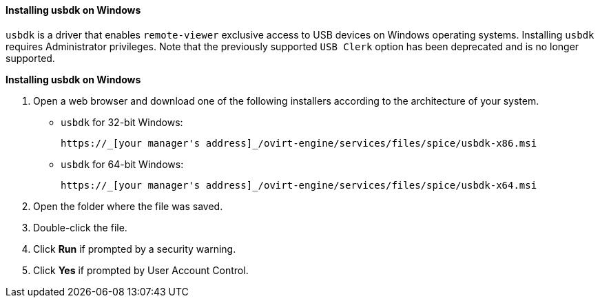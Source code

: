 :_content-type: PROCEDURE
[id="Installing_usbdk_on_Windows"]
==== Installing usbdk on Windows

`usbdk` is a driver that enables `remote-viewer` exclusive access to USB devices on Windows operating systems. Installing `usbdk` requires Administrator privileges. Note that the previously supported `USB Clerk` option has been deprecated and is no longer supported.


*Installing usbdk on Windows*

. Open a web browser and download one of the following installers according to the architecture of your system.


* `usbdk` for 32-bit Windows:
+
[source,terminal]
----
https://_[your manager's address]_/ovirt-engine/services/files/spice/usbdk-x86.msi
----
+
* `usbdk` for 64-bit Windows:
+
[source,terminal]
----
https://_[your manager's address]_/ovirt-engine/services/files/spice/usbdk-x64.msi
----

. Open the folder where the file was saved.
. Double-click the file.
. Click *Run* if prompted by a security warning.
. Click *Yes* if prompted by User Account Control.


